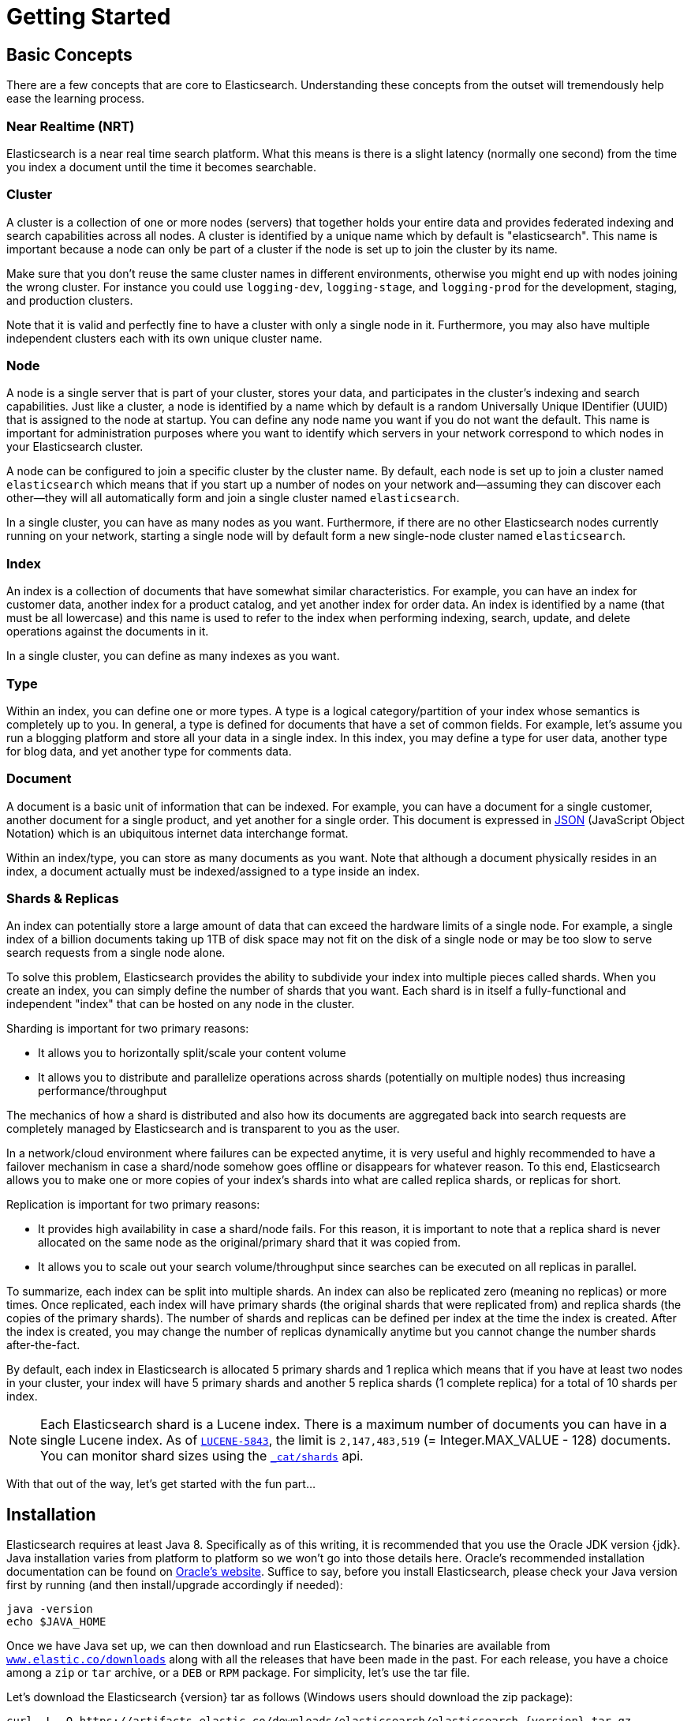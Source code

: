 [[getting-started]]
= Getting Started

[partintro]
--

Elasticsearch is a highly scalable open-source full-text search and analytics engine. It allows you to store, search, and analyze big volumes of data quickly and in near real time. It is generally used as the underlying engine/technology that powers applications that have complex search features and requirements.

Here are a few sample use-cases that Elasticsearch could be used for:

* You run an online web store where you allow your customers to search for products that you sell. In this case, you can use Elasticsearch to store your entire product catalog and inventory and provide search and autocomplete suggestions for them.
* You want to collect log or transaction data and you want to analyze and mine this data to look for trends, statistics, summarizations, or anomalies. In this case, you can use Logstash (part of the Elasticsearch/Logstash/Kibana stack) to collect, aggregate, and parse your data, and then have Logstash feed this data into Elasticsearch. Once the data is in Elasticsearch, you can run searches and aggregations to mine any information that is of interest to you.
* You run a price alerting platform which allows price-savvy customers to specify a rule like "I am interested in buying a specific electronic gadget and I want to be notified if the price of gadget falls below $X from any vendor within the next month". In this case you can scrape vendor prices, push them into Elasticsearch and use its reverse-search (Percolator) capability to match price movements against customer queries and eventually push the alerts out to the customer once matches are found.
* You have analytics/business-intelligence needs and want to quickly investigate, analyze, visualize, and ask ad-hoc questions on a lot of data (think millions or billions of records). In this case, you can use Elasticsearch to store your data and then use Kibana (part of the Elasticsearch/Logstash/Kibana stack) to build custom dashboards that can visualize aspects of your data that are important to you. Additionally, you can use the Elasticsearch aggregations functionality to perform complex business intelligence queries against your data.

For the rest of this tutorial, I will guide you through the process of getting Elasticsearch up and running, taking a peek inside it, and performing basic operations like indexing, searching, and modifying your data. At the end of this tutorial, you should have a good idea of what Elasticsearch is, how it works, and hopefully be inspired to see how you can use it to either build sophisticated search applications or to mine intelligence from your data.
--

== Basic Concepts

There are a few concepts that are core to Elasticsearch. Understanding these concepts from the outset will tremendously help ease the learning process.

[float]
=== Near Realtime (NRT)

Elasticsearch is a near real time search platform. What this means is there is a slight latency (normally one second) from the time you index a document until the time it becomes searchable.

[float]
=== Cluster

A cluster is a collection of one or more nodes (servers) that together holds your entire data and provides federated indexing and search capabilities across all nodes. A cluster is identified by a unique name which by default is "elasticsearch". This name is important because a node can only be part of a cluster if the node is set up to join the cluster by its name.

Make sure that you don't reuse the same cluster names in different
environments, otherwise you might end up with nodes joining the wrong cluster.
For instance you could use `logging-dev`, `logging-stage`, and `logging-prod`
for the development, staging, and production clusters.

Note that it is valid and perfectly fine to have a cluster with only a single node in it. Furthermore, you may also have multiple independent clusters each with its own unique cluster name.

[float]
=== Node

A node is a single server that is part of your cluster, stores your data, and participates in the cluster's indexing and search
capabilities. Just like a cluster, a node is identified by a name which by default is a random Universally Unique IDentifier (UUID) that is assigned to the node at startup. You can define any node name you want if you do not want the default.  This name is important for administration purposes where you want to identify which servers in your network correspond to which nodes in your Elasticsearch cluster.

A node can be configured to join a specific cluster by the cluster name. By default, each node is set up to join a cluster named `elasticsearch` which means that if you start up a number of nodes on your network and--assuming they can discover each other--they will all automatically form and join a single cluster named `elasticsearch`.

In a single cluster, you can have as many nodes as you want. Furthermore, if there are no other Elasticsearch nodes currently running on your network, starting a single node will by default form a new single-node cluster named `elasticsearch`.

[sect2]
[float]
=== Index

An index is a collection of documents that have somewhat similar characteristics. For example, you can have an index for customer data, another index for a product catalog, and yet another index for order data. An index is identified by a name (that must be all lowercase) and this name is used to refer to the index when performing indexing, search, update, and delete operations against the documents in it.

In a single cluster, you can define as many indexes as you want.

[float]
=== Type

Within an index, you can define one or more types. A type is a logical category/partition of your index whose semantics is completely up to you. In general, a type is defined for documents that have a set of common fields. For example, let's assume you run a blogging platform and store all your data in a single index. In this index, you may define a type for user data, another type for blog data, and yet another type for comments data.

[float]
=== Document

A document is a basic unit of information that can be indexed. For example, you can have a document for a single customer, another document for a single product, and yet another for a single order. This document is expressed in http://json.org/[JSON] (JavaScript Object Notation) which is an ubiquitous internet data interchange format.

Within an index/type, you can store as many documents as you want. Note that although a document physically resides in an index, a document actually must be indexed/assigned to a type inside an index.

[float]
=== Shards & Replicas

An index can potentially store a large amount of data that can exceed the hardware limits of a single node. For example, a single index of a billion documents taking up 1TB of disk space may not fit on the disk of a single node or may be too slow to serve search requests from a single node alone.

To solve this problem, Elasticsearch provides the ability to subdivide your index into multiple pieces called shards. When you create an index, you can simply define the number of shards that you want. Each shard is in itself a fully-functional and independent "index" that can be hosted on any node in the cluster.

Sharding is important for two primary reasons:

* It allows you to horizontally split/scale your content volume
* It allows you to distribute and parallelize operations across shards (potentially on multiple nodes) thus increasing performance/throughput


The mechanics of how a shard is distributed and also how its documents are aggregated back into search requests are completely managed by Elasticsearch and is transparent to you as the user.

In a network/cloud environment where failures can be expected anytime, it is very useful and highly recommended to have a failover mechanism in case a shard/node somehow goes offline or disappears for whatever reason. To this end, Elasticsearch allows you to make one or more copies of your index's shards into what are called replica shards, or replicas for short.

Replication is important for two primary reasons:

* It provides high availability in case a shard/node fails. For this reason, it is important to note that a replica shard is never allocated on the same node as the original/primary shard that it was copied from.
* It allows you to scale out your search volume/throughput since searches can be executed on all replicas in parallel.


To summarize, each index can be split into multiple shards. An index can also be replicated zero (meaning no replicas) or more times. Once replicated, each index will have primary shards (the original shards that were replicated from) and replica shards (the copies of the primary shards).
The number of shards and replicas can be defined per index at the time the index is created. After the index is created, you may change the number of replicas dynamically anytime but you cannot change the number shards after-the-fact.

By default, each index in Elasticsearch is allocated 5 primary shards and 1 replica which means that if you have at least two nodes in your cluster, your index will have 5 primary shards and another 5 replica shards (1 complete replica) for a total of 10 shards per index.

NOTE: Each Elasticsearch shard is a Lucene index.  There is a maximum number of documents you can have in a single Lucene index.  As of https://issues.apache.org/jira/browse/LUCENE-5843[`LUCENE-5843`], the limit is `2,147,483,519` (= Integer.MAX_VALUE - 128) documents.
You can monitor shard sizes using the <<cat-shards,`_cat/shards`>> api.

With that out of the way, let's get started with the fun part...

== Installation

Elasticsearch requires at least Java 8. Specifically as of this writing, it is recommended that you use the Oracle JDK version {jdk}. Java installation varies from platform to platform so we won't go into those details here. Oracle's recommended installation documentation can be found on http://docs.oracle.com/javase/8/docs/technotes/guides/install/install_overview.html[Oracle's website]. Suffice to say, before you install Elasticsearch, please check your Java version first by running (and then install/upgrade accordingly if needed):

[source,sh]
--------------------------------------------------
java -version
echo $JAVA_HOME
--------------------------------------------------

Once we have Java set up, we can then download and run Elasticsearch. The binaries are available from http://www.elastic.co/downloads[`www.elastic.co/downloads`] along with all the releases that have been made in the past. For each release, you have a choice among a `zip` or `tar` archive, or a `DEB` or `RPM` package. For simplicity, let's use the tar file.

Let's download the Elasticsearch {version} tar as follows (Windows users should download the zip package):

["source","sh",subs="attributes,callouts"]
--------------------------------------------------
curl -L -O https://artifacts.elastic.co/downloads/elasticsearch/elasticsearch-{version}.tar.gz
--------------------------------------------------
// NOTCONSOLE

Then extract it as follows (Windows users should unzip the zip package):

["source","sh",subs="attributes,callouts"]
--------------------------------------------------
tar -xvf elasticsearch-{version}.tar.gz
--------------------------------------------------

It will then create a bunch of files and folders in your current directory. We then go into the bin directory as follows:

["source","sh",subs="attributes,callouts"]
--------------------------------------------------
cd elasticsearch-{version}/bin
--------------------------------------------------

And now we are ready to start our node and single cluster (Windows users should run the elasticsearch.bat file):

[source,sh]
--------------------------------------------------
./elasticsearch
--------------------------------------------------

If everything goes well, you should see a bunch of messages that look like below:

["source","sh",subs="attributes,callouts"]
--------------------------------------------------
[2016-09-16T14:17:51,251][INFO ][o.e.n.Node               ] [] initializing ...
[2016-09-16T14:17:51,329][INFO ][o.e.e.NodeEnvironment    ] [6-bjhwl] using [1] data paths, mounts [[/ (/dev/sda1)]], net usable_space [317.7gb], net total_space [453.6gb], spins? [no], types [ext4]
[2016-09-16T14:17:51,330][INFO ][o.e.e.NodeEnvironment    ] [6-bjhwl] heap size [1.9gb], compressed ordinary object pointers [true]
[2016-09-16T14:17:51,333][INFO ][o.e.n.Node               ] [6-bjhwl] node name [6-bjhwl] derived from node ID; set [node.name] to override
[2016-09-16T14:17:51,334][INFO ][o.e.n.Node               ] [6-bjhwl] version[{version}], pid[21261], build[f5daa16/2016-09-16T09:12:24.346Z], OS[Linux/4.4.0-36-generic/amd64], JVM[Oracle Corporation/Java HotSpot(TM) 64-Bit Server VM/1.8.0_60/25.60-b23]
[2016-09-16T14:17:51,967][INFO ][o.e.p.PluginsService     ] [6-bjhwl] loaded module [aggs-matrix-stats]
[2016-09-16T14:17:51,967][INFO ][o.e.p.PluginsService     ] [6-bjhwl] loaded module [ingest-common]
[2016-09-16T14:17:51,967][INFO ][o.e.p.PluginsService     ] [6-bjhwl] loaded module [lang-expression]
[2016-09-16T14:17:51,967][INFO ][o.e.p.PluginsService     ] [6-bjhwl] loaded module [lang-groovy]
[2016-09-16T14:17:51,967][INFO ][o.e.p.PluginsService     ] [6-bjhwl] loaded module [lang-mustache]
[2016-09-16T14:17:51,967][INFO ][o.e.p.PluginsService     ] [6-bjhwl] loaded module [lang-painless]
[2016-09-16T14:17:51,967][INFO ][o.e.p.PluginsService     ] [6-bjhwl] loaded module [percolator]
[2016-09-16T14:17:51,968][INFO ][o.e.p.PluginsService     ] [6-bjhwl] loaded module [reindex]
[2016-09-16T14:17:51,968][INFO ][o.e.p.PluginsService     ] [6-bjhwl] loaded module [transport-netty3]
[2016-09-16T14:17:51,968][INFO ][o.e.p.PluginsService     ] [6-bjhwl] loaded module [transport-netty4]
[2016-09-16T14:17:51,968][INFO ][o.e.p.PluginsService     ] [6-bjhwl] loaded plugin [mapper-murmur3]
[2016-09-16T14:17:53,521][INFO ][o.e.n.Node               ] [6-bjhwl] initialized
[2016-09-16T14:17:53,521][INFO ][o.e.n.Node               ] [6-bjhwl] starting ...
[2016-09-16T14:17:53,671][INFO ][o.e.t.TransportService   ] [6-bjhwl] publish_address {192.168.8.112:9300}, bound_addresses {{192.168.8.112:9300}
[2016-09-16T14:17:53,676][WARN ][o.e.b.BootstrapCheck     ] [6-bjhwl] max virtual memory areas vm.max_map_count [65530] likely too low, increase to at least [262144]
[2016-09-16T14:17:56,718][INFO ][o.e.c.s.ClusterService   ] [6-bjhwl] new_master {6-bjhwl}{6-bjhwl4TkajjoD2oEipnQ}{8m3SNKoFR6yQl1I0JUfPig}{192.168.8.112}{192.168.8.112:9300}, reason: zen-disco-elected-as-master ([0] nodes joined)
[2016-09-16T14:17:56,731][INFO ][o.e.h.HttpServer         ] [6-bjhwl] publish_address {192.168.8.112:9200}, bound_addresses {[::1]:9200}, {192.168.8.112:9200}
[2016-09-16T14:17:56,732][INFO ][o.e.g.GatewayService     ] [6-bjhwl] recovered [0] indices into cluster_state
[2016-09-16T14:17:56,748][INFO ][o.e.n.Node               ] [6-bjhwl] started
--------------------------------------------------

Without going too much into detail, we can see that our node named "I8hydUG" (which will be a different set of characters in your case) has started and elected itself as a master in a single cluster. Don't worry yet at the moment what master means. The main thing that is important here is that we have started one node within one cluster.

As mentioned previously, we can override either the cluster or node name. This can be done from the command line when starting Elasticsearch as follows:

[source,sh]
--------------------------------------------------
./elasticsearch -Ecluster.name=my_cluster_name -Enode.name=my_node_name
--------------------------------------------------

Also note the line marked http with information about the HTTP address (`192.168.8.112`) and port (`9200`) that our node is reachable from. By default, Elasticsearch uses port `9200` to provide access to its REST API. This port is configurable if necessary.

== Exploring Your Cluster

[float]
=== The REST API

Now that we have our node (and cluster) up and running, the next step is to understand how to communicate with it. Fortunately, Elasticsearch provides a very comprehensive and powerful REST API that you can use to interact with your cluster. Among the few things that can be done with the API are as follows:

* Check your cluster, node, and index health, status, and statistics
* Administer your cluster, node, and index data and metadata
* Perform CRUD (Create, Read, Update, and Delete) and search operations against your indexes
* Execute advanced search operations such as paging, sorting, filtering, scripting, aggregations, and many others

=== Cluster Health

Let's start with a basic health check, which we can use to see how our cluster is doing. We'll be using curl to do this but you can use any tool that allows you to make HTTP/REST calls. Let's assume that we are still on the same node where we started Elasticsearch on and open another command shell window.

To check the cluster health, we will be using the <<cat,`_cat` API>>. Remember previously that our node HTTP endpoint is available at port `9200`:

[source,js]
--------------------------------------------------
curl 'localhost:9200/_cat/health?v'
--------------------------------------------------
// CONSOLE

And the response:

[source,txt]
--------------------------------------------------
epoch      timestamp cluster       status node.total node.data shards pri relo init unassign pending_tasks max_task_wait_time active_shards_percent
1475247709 17:01:49  elasticsearch green           1         1      0   0    0    0        0             0                  -                100.0%
--------------------------------------------------
// TESTRESPONSE[s/1475247709 17:01:49  elasticsearch/\\d+ \\d+:\\d+:\\d+ docs_integTest/ _cat]

We can see that our cluster named "elasticsearch" is up with a green status.

Whenever we ask for the cluster health, we either get green, yellow, or red. Green means everything is good (cluster is fully functional), yellow means all data is available but some replicas are not yet allocated (cluster is fully functional), and red means some data is not available for whatever reason. Note that even if a cluster is red, it still is partially functional (i.e. it will continue to serve search requests from the available shards) but you will likely need to fix it ASAP since you have missing data.

Also from the above response, we can see a total of 1 node and that we have 0 shards since we have no data in it yet. Note that since we are using the default cluster name (elasticsearch) and since Elasticsearch uses unicast network discovery by default to find other nodes on the same machine, it is possible that you could accidentally start up more than one node on your computer and have them all join a single cluster. In this scenario, you may see more than 1 node in the above response.

We can also get a list of nodes in our cluster as follows:

[source,js]
--------------------------------------------------
curl 'localhost:9200/_cat/nodes?v'
--------------------------------------------------
// CONSOLE

And the response:

[source,txt]
--------------------------------------------------
ip        heap.percent ram.percent cpu load_1m load_5m load_15m node.role master name
127.0.0.1           10           5   5    4.46                        mdi      *      PB2SGZY
--------------------------------------------------
// TESTRESPONSE[s/10           5   5    4.46/\\d+ \\d+ \\d+ (\\d+\\.\\d+)? (\\d+\\.\\d+)? (\\d+\.\\d+)?/]
// TESTRESPONSE[s/[*]/[*]/ s/PB2SGZY/.+/ _cat]

Here, we can see our one node named "I8hydUG", which is the single node that is currently in our cluster.

=== List All Indices

Now let's take a peek at our indices:

[source,js]
--------------------------------------------------
curl 'localhost:9200/_cat/indices?v'
--------------------------------------------------
// CONSOLE

And the response:

[source,txt]
--------------------------------------------------
health status index uuid pri rep docs.count docs.deleted store.size pri.store.size
--------------------------------------------------
// TESTRESPONSE[_cat]

Which simply means we have no indices yet in the cluster.

=== Create an Index

Now let's create an index named "customer" and then list all the indexes again:

[source,js]
--------------------------------------------------
curl -X PUT 'localhost:9200/customer?pretty'
curl 'localhost:9200/customer1?pretty'
--------------------------------------------------
// CONSOLE

The first command creates the index named "customer" using the PUT verb. We simply append `pretty` to the end of the call to tell it to pretty-print the JSON response (if any).

And the response:

[source,txt]
--------------------------------------------------
health status index    uuid                   pri rep docs.count docs.deleted store.size pri.store.size
yellow open   customer 95SQ4TSUT7mWBT7VNHH67A   5   1          0            0       260b           260b
--------------------------------------------------
// TESTRESPONSE[s/95SQ4TSUT7mWBT7VNHH67A/.+/ s/260b/\\d+b/ _cat]

The results of the second command tells us that we now have 1 index named customer and it has 5 primary shards and 1 replica (the defaults) and it contains 0 documents in it.

You might also notice that the customer index has a yellow health tagged to it. Recall from our previous discussion that yellow means that some replicas are not (yet) allocated. The reason this happens for this index is because Elasticsearch by default created one replica for this index. Since we only have one node running at the moment, that one replica cannot yet be allocated (for high availability) until a later point in time when another node joins the cluster. Once that replica gets allocated onto a second node, the health status for this index will turn to green.

=== Index and Query a Document

Let's now put something into our customer index. Remember previously that in order to index a document, we must tell Elasticsearch which type in the index it should go to.

Let's index a simple customer document into the customer index, "external" type, with an ID of 1 as follows:

[source,js]
--------------------------------------------------
curl -X PUT 'localhost:9200/customer/external/1?pretty' -d '{"name":"John Doe"}'
--------------------------------------------------
// CONSOLE

And the response:

[source,sh]
--------------------------------------------------
{
  "_index" : "customer",
  "_type" : "external",
  "_id" : "1",
  "_version" : 1,
  "result" : "created",
  "_shards" : {
    "total" : 2,
    "successful" : 1,
    "failed" : 0
  },
  "created" : true
}
--------------------------------------------------
// TESTRESPONSE

From the above, we can see that a new customer document was successfully created inside the customer index and the external type. The document also has an internal id of 1 which we specified at index time.

It is important to note that Elasticsearch does not require you to explicitly create an index first before you can index documents into it. In the previous example, Elasticsearch will automatically create the customer index if it didn't already exist beforehand.

Let's now retrieve that document that we just indexed:

[source,js]
--------------------------------------------------
curl 'localhost:9200/customer/external/1?pretty'
--------------------------------------------------
// CONSOLE
// TEST[continued]

And the response:

[source,js]
--------------------------------------------------
{
  "_index" : "customer",
  "_type" : "external",
  "_id" : "1",
  "_version" : 1,
  "found" : true,
  "_source" : { "name": "John Doe" }
}
--------------------------------------------------
// TESTRESPONSE

Nothing out of the ordinary here other than a field, `found`, stating that we found a document with the requested ID 1 and another field, `_source`, which returns the full JSON document that we indexed from the previous step.

=== Delete an Index

Now let's delete the index that we just created and then list all the indexes again:

[source,js]
--------------------------------------------------
DELETE /customer?pretty
GET /_cat/indices?v
--------------------------------------------------
// CONSOLE
// TEST[continued]

And the response:

[source,txt]
--------------------------------------------------
health status index uuid pri rep docs.count docs.deleted store.size pri.store.size
--------------------------------------------------
// TESTRESPONSE[_cat]

Which means that the index was deleted successfully and we are now back to where we started with nothing in our cluster.

Before we move on, let's take a closer look again at some of the API commands that we have learned so far:

[source,js]
--------------------------------------------------
PUT /customer
PUT /customer/external/1
{
  "name": "John Doe"
}
GET /customer/external/1
DELETE /customer
--------------------------------------------------
// CONSOLE

If we study the above commands carefully, we can actually see a pattern of how we access data in Elasticsearch. That pattern can be summarized as follows:

[source,js]
--------------------------------------------------
<REST Verb> /<Index>/<Type>/<ID>
--------------------------------------------------
// NOTCONSOLE

This REST access pattern is pervasive throughout all the API commands that if you can simply remember it, you will have a good head start at mastering Elasticsearch.

== Modifying Your Data

Elasticsearch provides data manipulation and search capabilities in near real time. By default, you can expect a one second delay (refresh interval) from the time you index/update/delete your data until the time that it appears in your search results. This is an important distinction from other platforms like SQL wherein data is immediately available after a transaction is completed.

[float]
=== Indexing/Replacing Documents

We've previously seen how we can index a single document. Let's recall that command again:

[source,js]
--------------------------------------------------
PUT /customer/external/1?pretty
{
  "name": "John Doe"
}
--------------------------------------------------
// CONSOLE

Again, the above will index the specified document into the customer index, external type, with the ID of 1. If we then executed the above command again with a different (or same) document, Elasticsearch will replace (i.e. reindex) a new document on top of the existing one with the ID of 1:

[source,js]
--------------------------------------------------
PUT /customer/external/1?pretty
{
  "name": "Jane Doe"
}
--------------------------------------------------
// CONSOLE
// TEST[continued]

The above changes the name of the document with the ID of 1 from "John Doe" to "Jane Doe". If, on the other hand, we use a different ID, a new document will be indexed and the existing document(s) already in the index remains untouched.

[source,js]
--------------------------------------------------
PUT /customer/external/2?pretty
{
  "name": "Jane Doe"
}
--------------------------------------------------
// CONSOLE
// TEST[continued]

The above indexes a new document with an ID of 2.

When indexing, the ID part is optional. If not specified, Elasticsearch will generate a random ID and then use it to index the document. The actual ID Elasticsearch generates (or whatever we specified explicitly in the previous examples) is returned as part of the index API call.

This example shows how to index a document without an explicit ID:

[source,js]
--------------------------------------------------
POST /customer/external?pretty
{
  "name": "Jane Doe"
}
--------------------------------------------------
// CONSOLE
// TEST[continued]

Note that in the above case, we are using the `POST` verb instead of PUT since we didn't specify an ID.

=== Updating Documents

In addition to being able to index and replace documents, we can also update documents. Note though that Elasticsearch does not actually do in-place updates under the hood. Whenever we do an update, Elasticsearch deletes the old document and then indexes a new document with the update applied to it in one shot.

This example shows how to update our previous document (ID of 1) by changing the name field to "Jane Doe":

[source,js]
--------------------------------------------------
POST /customer/external/1/_update?pretty
{
  "doc": { "name": "Jane Doe" }
}
--------------------------------------------------
// CONSOLE
// TEST[continued]

This example shows how to update our previous document (ID of 1) by changing the name field to "Jane Doe" and at the same time add an age field to it:

[source,js]
--------------------------------------------------
POST /customer/external/1/_update?pretty
{
  "doc": { "name": "Jane Doe", "age": 20 }
}
--------------------------------------------------
// CONSOLE
// TEST[continued]

Updates can also be performed by using simple scripts. This example uses a script to increment the age by 5:

[source,js]
--------------------------------------------------
POST /customer/external/1/_update?pretty
{
  "script" : "ctx._source.age += 5"
}
--------------------------------------------------
// CONSOLE
// TEST[continued]

In the above example, `ctx._source` refers to the current source document that is about to be updated.

Note that as of this writing, updates can only be performed on a single document at a time. In the future, Elasticsearch might provide the ability to update multiple documents given a query condition (like an `SQL UPDATE-WHERE` statement).

=== Deleting Documents

Deleting a document is fairly straightforward. This example shows how to delete our previous customer with the ID of 2:

[source,js]
--------------------------------------------------
DELETE /customer/external/2?pretty
--------------------------------------------------
// CONSOLE
// TEST[continued]

See the <<docs-delete-by-query>> to delete all documents matching a specific query.
It is worth noting that it is much more efficient to delete a whole index
instead of deleting all documents with the Delete By Query API.

=== Batch Processing

In addition to being able to index, update, and delete individual documents, Elasticsearch also provides the ability to perform any of the above operations in batches using the <<docs-bulk,`_bulk` API>>. This functionality is important in that it provides a very efficient mechanism to do multiple operations as fast as possible with as little network roundtrips as possible.

As a quick example, the following call indexes two documents (ID 1 - John Doe and ID 2 - Jane Doe) in one bulk operation:

[source,js]
--------------------------------------------------
POST /customer/external/_bulk?pretty
{"index":{"_id":"1"}}
{"name": "John Doe" }
{"index":{"_id":"2"}}
{"name": "Jane Doe" }
--------------------------------------------------
// CONSOLE

This example updates the first document (ID of 1) and then deletes the second document (ID of 2) in one bulk operation:

[source,sh]
--------------------------------------------------
POST /customer/external/_bulk?pretty
{"update":{"_id":"1"}}
{"doc": { "name": "John Doe becomes Jane Doe" } }
{"delete":{"_id":"2"}}
--------------------------------------------------
// CONSOLE
// TEST[continued]

Note above that for the delete action, there is no corresponding source document after it since deletes only require the ID of the document to be deleted.

The bulk API executes all the actions sequentially and in order. If a single action fails for whatever reason, it will continue to process the remainder of the actions after it. When the bulk API returns, it will provide a status for each action (in the same order it was sent in) so that you can check if a specific action failed or not.

== Exploring Your Data

[float]
=== Sample Dataset

Now that we've gotten a glimpse of the basics, let's try to work on a more realistic dataset. I've prepared a sample of fictitious JSON documents of customer bank account information. Each document has the following schema:

[source,js]
--------------------------------------------------
{
    "account_number": 0,
    "balance": 16623,
    "firstname": "Bradshaw",
    "lastname": "Mckenzie",
    "age": 29,
    "gender": "F",
    "address": "244 Columbus Place",
    "employer": "Euron",
    "email": "bradshawmckenzie@euron.com",
    "city": "Hobucken",
    "state": "CO"
}
--------------------------------------------------
// NOTCONSOLE

For the curious, I generated this data from http://www.json-generator.com/[`www.json-generator.com/`] so please ignore the actual values and semantics of the data as these are all randomly generated.

[float]
=== Loading the Sample Dataset

You can download the sample dataset (accounts.json) from https://github.com/elastic/elasticsearch/blob/master/docs/src/test/resources/accounts.json?raw=true[here]. Extract it to our current directory and let's load it into our cluster as follows:

[source,sh]
--------------------------------------------------
curl -XPOST 'localhost:9200/bank/account/_bulk?pretty&refresh' --data-binary "@accounts.json"
curl 'localhost:9200/_cat/indices?v'
--------------------------------------------------
// NOTCONSOLE

////
This replicates the above in a document-testing friendly way but isn't visible
in the docs:

[source,js]
--------------------------------------------------
GET /_cat/indices?v
--------------------------------------------------
// CONSOLE
// TEST[setup:bank]
////

And the response:

[source,js]
--------------------------------------------------
health status index uuid                   pri rep docs.count docs.deleted store.size pri.store.size
yellow open   bank  l7sSYV2cQXmu6_4rJWVIww   5   1       1000            0    128.6kb        128.6kb
--------------------------------------------------
// TESTRESPONSE[s/128.6kb/\\d+(\\.\\d+)?[mk]?b/]
// TESTRESPONSE[s/l7sSYV2cQXmu6_4rJWVIww/.+/ _cat]

Which means that we just successfully bulk indexed 1000 documents into the bank index (under the account type).

=== The Search API

Now let's start with some simple searches. There are two basic ways to run searches: one is by sending search parameters through the <<search-uri-request,REST request URI>> and the other by sending them through the <<search-request-body,REST request body>>. The request body method allows you to be more expressive and also to define your searches in a more readable JSON format. We'll try one example of the request URI method but for the remainder of this tutorial, we will exclusively be using the request body method.

The REST API for search is accessible from the `_search` endpoint. This example returns all documents in the bank index:

[source,js]
--------------------------------------------------
GET /bank/_search?q=*&sort=account_number:asc
--------------------------------------------------
// CONSOLE
// TEST[continued]

Let's first dissect the search call. We are searching (`_search` endpoint) in the bank index, and the `q=*` parameter instructs Elasticsearch to match all documents in the index. The `pretty` parameter, again, just tells Elasticsearch to return pretty-printed JSON results.

And the response (partially shown):

[source,js]
--------------------------------------------------
{
  "took" : 63,
  "timed_out" : false,
  "_shards" : {
    "total" : 5,
    "successful" : 5,
    "failed" : 0
  },
  "hits" : {
    "total" : 1000,
    "max_score" : null,
    "hits" : [ {
      "_index" : "bank",
      "_type" : "account",
      "_id" : "0",
      "sort": [0],
      "_score" : null,
      "_source" : {"account_number":0,"balance":16623,"firstname":"Bradshaw","lastname":"Mckenzie","age":29,"gender":"F","address":"244 Columbus Place","employer":"Euron","email":"bradshawmckenzie@euron.com","city":"Hobucken","state":"CO"}
    }, {
      "_index" : "bank",
      "_type" : "account",
      "_id" : "1",
      "sort": [1],
      "_score" : null,
      "_source" : {"account_number":1,"balance":39225,"firstname":"Amber","lastname":"Duke","age":32,"gender":"M","address":"880 Holmes Lane","employer":"Pyrami","email":"amberduke@pyrami.com","city":"Brogan","state":"IL"}
    }, ...
    ]
  }
}
--------------------------------------------------
// TESTRESPONSE[s/"took" : 63/"took" : $body.took/]
// TESTRESPONSE[s/\.\.\./$body.hits.hits.2, $body.hits.hits.3, $body.hits.hits.4, $body.hits.hits.5, $body.hits.hits.6, $body.hits.hits.7, $body.hits.hits.8, $body.hits.hits.9/]

As for the response, we see the following parts:

* `took` – time in milliseconds for Elasticsearch to execute the search
* `timed_out` – tells us if the search timed out or not
* `_shards` – tells us how many shards were searched, as well as a count of the successful/failed searched shards
* `hits` – search results
* `hits.total` – total number of documents matching our search criteria
* `hits.hits` – actual array of search results (defaults to first 10 documents)
* `sort` - sort key for results (missing if sorting by score)
* `_score` and `max_score` - ignore these fields for now

Here is the same exact search above using the alternative request body method:

[source,js]
--------------------------------------------------
GET /bank/_search
{
  "query": { "match_all": {} },
  "sort": [
    { "account_number": "asc" }
  ]
}
--------------------------------------------------
// CONSOLE
// TEST[continued]

The difference here is that instead of passing `q=*` in the URI, we POST a JSON-style query request body to the `_search` API. We'll discuss this JSON query in the next section.

////
Hidden response just so we can assert that it is indeed the same but don't have
to clutter the docs with it:

[source,js]
--------------------------------------------------
{
  "took" : 63,
  "timed_out" : false,
  "_shards" : {
    "total" : 5,
    "successful" : 5,
    "failed" : 0
  },
  "hits" : {
    "total" : 1000,
    "max_score": null,
    "hits" : [ {
      "_index" : "bank",
      "_type" : "account",
      "_id" : "0",
      "sort": [0],
      "_score": null,
      "_source" : {"account_number":0,"balance":16623,"firstname":"Bradshaw","lastname":"Mckenzie","age":29,"gender":"F","address":"244 Columbus Place","employer":"Euron","email":"bradshawmckenzie@euron.com","city":"Hobucken","state":"CO"}
    }, {
      "_index" : "bank",
      "_type" : "account",
      "_id" : "1",
      "sort": [1],
      "_score": null,
      "_source" : {"account_number":1,"balance":39225,"firstname":"Amber","lastname":"Duke","age":32,"gender":"M","address":"880 Holmes Lane","employer":"Pyrami","email":"amberduke@pyrami.com","city":"Brogan","state":"IL"}
    }, ...
    ]
  }
}
--------------------------------------------------
// TESTRESPONSE[s/"took" : 63/"took" : $body.took/]
// TESTRESPONSE[s/\.\.\./$body.hits.hits.2, $body.hits.hits.3, $body.hits.hits.4, $body.hits.hits.5, $body.hits.hits.6, $body.hits.hits.7, $body.hits.hits.8, $body.hits.hits.9/]

////

It is important to understand that once you get your search results back, Elasticsearch is completely done with the request and does not maintain any kind of server-side resources or open cursors into your results. This is in stark contrast to many other platforms such as SQL wherein you may initially get a partial subset of your query results up-front and then you have to continuously go back to the server if you want to fetch (or page through) the rest of the results using some kind of stateful server-side cursor.

=== Introducing the Query Language

Elasticsearch provides a JSON-style domain-specific language that you can use to execute queries. This is referred to as the <<query-dsl,Query DSL>>. The query language is quite comprehensive and can be intimidating at first glance but the best way to actually learn it is to start with a few basic examples.

Going back to our last example, we executed this query:

[source,js]
--------------------------------------------------
GET /bank/_search
{
  "query": { "match_all": {} }
}
--------------------------------------------------
// CONSOLE
// TEST[continued]

Dissecting the above, the `query` part tells us what our query definition is and the `match_all` part is simply the type of query that we want to run. The `match_all` query is simply a search for all documents in the specified index.

In addition to the `query` parameter, we also can pass other parameters to
influence the search results. In the example in the section above we passed in
`sort`, here we pass in `size`:

[source,js]
--------------------------------------------------
GET /bank/_search
{
  "query": { "match_all": {} },
  "size": 1
}
--------------------------------------------------
// CONSOLE
// TEST[continued]

Note that if `size` is not specified, it defaults to 10.

This example does a `match_all` and returns documents 11 through 20:

[source,js]
--------------------------------------------------
GET /bank/_search
{
  "query": { "match_all": {} },
  "from": 10,
  "size": 10
}
--------------------------------------------------
// CONSOLE
// TEST[continued]

The `from` parameter (0-based) specifies which document index to start from and the `size` parameter specifies how many documents to return starting at the from parameter. This feature is useful when implementing paging of search results. Note that if `from` is not specified, it defaults to 0.

This example does a `match_all` and sorts the results by account balance in descending order and returns the top 10 (default size) documents.

[source,js]
--------------------------------------------------
GET /bank/_search
{
  "query": { "match_all": {} },
  "sort": { "balance": { "order": "desc" } }
}
--------------------------------------------------
// CONSOLE
// TEST[continued]

=== Executing Searches

Now that we have seen a few of the basic search parameters, let's dig in some more into the Query DSL. Let's first take a look at the returned document fields. By default, the full JSON document is returned as part of all searches. This is referred to as the source (`_source` field in the search hits). If we don't want the entire source document returned, we have the ability to request only a few fields from within source to be returned.

This example shows how to return two fields, `account_number` and `balance` (inside of `_source`), from the search:

[source,js]
--------------------------------------------------
GET /bank/_search
{
  "query": { "match_all": {} },
  "_source": ["account_number", "balance"]
}
--------------------------------------------------
// CONSOLE
// TEST[continued]

Note that the above example simply reduces the `_source` field. It will still only return one field named `_source` but within it, only the fields `account_number` and `balance` are included.

If you come from a SQL background, the above is somewhat similar in concept to the `SQL SELECT FROM` field list.

Now let's move on to the query part. Previously, we've seen how the `match_all` query is used to match all documents. Let's now introduce a new query called the <<query-dsl-match-query,`match` query>>, which can be thought of as a basic fielded search query (i.e. a search done against a specific field or set of fields).

This example returns the account numbered 20:

[source,js]
--------------------------------------------------
GET /bank/_search
{
  "query": { "match": { "account_number": 20 } }
}
--------------------------------------------------
// CONSOLE
// TEST[continued]

This example returns all accounts containing the term "mill" in the address:

[source,js]
--------------------------------------------------
GET /bank/_search
{
  "query": { "match": { "address": "mill" } }
}
--------------------------------------------------
// CONSOLE
// TEST[continued]

This example returns all accounts containing the term "mill" or "lane" in the address:

[source,js]
--------------------------------------------------
GET /bank/_search
{
  "query": { "match": { "address": "mill lane" } }
}
--------------------------------------------------
// CONSOLE
// TEST[continued]

This example is a variant of `match` (`match_phrase`) that returns all accounts containing the phrase "mill lane" in the address:

[source,js]
--------------------------------------------------
GET /bank/_search
{
  "query": { "match_phrase": { "address": "mill lane" } }
}
--------------------------------------------------
// CONSOLE
// TEST[continued]

Let's now introduce the <<query-dsl-bool-query,`bool`(ean) query>>. The `bool` query allows us to compose smaller queries into bigger queries using boolean logic.

This example composes two `match` queries and returns all accounts containing "mill" and "lane" in the address:

[source,js]
--------------------------------------------------
GET /bank/_search
{
  "query": {
    "bool": {
      "must": [
        { "match": { "address": "mill" } },
        { "match": { "address": "lane" } }
      ]
    }
  }
}
--------------------------------------------------
// CONSOLE
// TEST[continued]

In the above example, the `bool must` clause specifies all the queries that must be true for a document to be considered a match.

In contrast, this example composes two `match` queries and returns all accounts containing "mill" or "lane" in the address:

[source,js]
--------------------------------------------------
GET /bank/_search
{
  "query": {
    "bool": {
      "should": [
        { "match": { "address": "mill" } },
        { "match": { "address": "lane" } }
      ]
    }
  }
}
--------------------------------------------------
// CONSOLE
// TEST[continued]

In the above example, the `bool should` clause specifies a list of queries either of which must be true for a document to be considered a match.

This example composes two `match` queries and returns all accounts that contain neither "mill" nor "lane" in the address:

[source,js]
--------------------------------------------------
GET /bank/_search
{
  "query": {
    "bool": {
      "must_not": [
        { "match": { "address": "mill" } },
        { "match": { "address": "lane" } }
      ]
    }
  }
}
--------------------------------------------------
// CONSOLE
// TEST[continued]

In the above example, the `bool must_not` clause specifies a list of queries none of which must be true for a document to be considered a match.

We can combine `must`, `should`, and `must_not` clauses simultaneously inside a `bool` query. Furthermore, we can compose `bool` queries inside any of these `bool` clauses to mimic any complex multi-level boolean logic.

This example returns all accounts of anybody who is 40 years old but don't live in ID(aho):

[source,js]
--------------------------------------------------
GET /bank/_search
{
  "query": {
    "bool": {
      "must": [
        { "match": { "age": "40" } }
      ],
      "must_not": [
        { "match": { "state": "ID" } }
      ]
    }
  }
}
--------------------------------------------------
// CONSOLE
// TEST[continued]

=== Executing Filters

In the previous section, we skipped over a little detail called the document score (`_score` field in the search results). The score is a numeric value that is a relative measure of how well the document matches the search query that we specified. The higher the score, the more relevant the document is, the lower the score, the less relevant the document is.

But queries do not always need to produce scores, in particular when they are only used for "filtering" the document set. Elasticsearch detects these situations and automatically optimizes query execution in order not to compute useless scores.

The <<query-dsl-bool-query,`bool` query>> that we introduced in the previous section also supports `filter` clauses which allow to use a query to restrict the documents that will be matched by other clauses, without changing how scores are computed. As an example, let's introduce the <<query-dsl-range-query,`range` query>>, which allows us to filter documents by a range of values. This is generally used for numeric or date filtering.

This example uses a bool query to return all accounts with balances between 20000 and 30000, inclusive. In other words, we want to find accounts with a balance that is greater than or equal to 20000 and less than or equal to 30000.

[source,js]
--------------------------------------------------
GET /bank/_search
{
  "query": {
    "bool": {
      "must": { "match_all": {} },
      "filter": {
        "range": {
          "balance": {
            "gte": 20000,
            "lte": 30000
          }
        }
      }
    }
  }
}
--------------------------------------------------
// CONSOLE
// TEST[continued]

Dissecting the above, the bool query contains a `match_all` query (the query part) and a `range` query (the filter part). We can substitute any other queries into the query and the filter parts. In the above case, the range query makes perfect sense since documents falling into the range all match "equally", i.e., no document is more relevant than another.

In addition to the `match_all`, `match`, `bool`, and `range` queries, there are a lot of other query types that are available and we won't go into them here. Since we already have a basic understanding of how they work, it shouldn't be too difficult to apply this knowledge in learning and experimenting with the other query types.

=== Executing Aggregations

Aggregations provide the ability to group and extract statistics from your data. The easiest way to think about aggregations is by roughly equating it to the SQL GROUP BY and the SQL aggregate functions. In Elasticsearch, you have the ability to execute searches returning hits and at the same time return aggregated results separate from the hits all in one response. This is very powerful and efficient in the sense that you can run queries and multiple aggregations and get the results back of both (or either) operations in one shot avoiding network roundtrips using a concise and simplified API.

To start with, this example groups all the accounts by state, and then returns the top 10 (default) states sorted by count descending (also default):

[source,js]
--------------------------------------------------
GET /bank/_search
{
  "size": 0,
  "aggs": {
    "group_by_state": {
      "terms": {
        "field": "state.keyword"
      }
    }
  }
}
--------------------------------------------------
// CONSOLE
// TEST[continued]

In SQL, the above aggregation is similar in concept to:

[source,sh]
--------------------------------------------------
SELECT state, COUNT(*) FROM bank GROUP BY state ORDER BY COUNT(*) DESC
--------------------------------------------------

And the response (partially shown):

[source,js]
--------------------------------------------------
{
  "took": 29,
  "timed_out": false,
  "_shards": {
    "total": 5,
    "successful": 5,
    "failed": 0
  },
  "hits" : {
    "total" : 1000,
    "max_score" : 0.0,
    "hits" : [ ]
  },
  "aggregations" : {
    "group_by_state" : {
      "doc_count_error_upper_bound": 20,
      "sum_other_doc_count": 770,
      "buckets" : [ {
        "key" : "ID",
        "doc_count" : 27
      }, {
        "key" : "TX",
        "doc_count" : 27
      }, {
        "key" : "AL",
        "doc_count" : 25
      }, {
        "key" : "MD",
        "doc_count" : 25
      }, {
        "key" : "TN",
        "doc_count" : 23
      }, {
        "key" : "MA",
        "doc_count" : 21
      }, {
        "key" : "NC",
        "doc_count" : 21
      }, {
        "key" : "ND",
        "doc_count" : 21
      }, {
        "key" : "ME",
        "doc_count" : 20
      }, {
        "key" : "MO",
        "doc_count" : 20
      } ]
    }
  }
}
--------------------------------------------------
// TESTRESPONSE[s/"took": 29/"took": $body.took/]

We can see that there are 27 accounts in `ID` (Idaho), followed by 27 accounts
in `TX` (Texas), followed by 25 accounts in `AL` (Alabama), and so forth.

Note that we set `size=0` to not show search hits because we only want to see the aggregation results in the response.

Building on the previous aggregation, this example calculates the average account balance by state (again only for the top 10 states sorted by count in descending order):

[source,js]
--------------------------------------------------
GET /bank/_search
{
  "size": 0,
  "aggs": {
    "group_by_state": {
      "terms": {
        "field": "state.keyword"
      },
      "aggs": {
        "average_balance": {
          "avg": {
            "field": "balance"
          }
        }
      }
    }
  }
}
--------------------------------------------------
// CONSOLE
// TEST[continued]

Notice how we nested the `average_balance` aggregation inside the `group_by_state` aggregation. This is a common pattern for all the aggregations. You can nest aggregations inside aggregations arbitrarily to extract pivoted summarizations that you require from your data.

Building on the previous aggregation, let's now sort on the average balance in descending order:

[source,js]
--------------------------------------------------
GET /bank/_search
{
  "size": 0,
  "aggs": {
    "group_by_state": {
      "terms": {
        "field": "state.keyword",
        "order": {
          "average_balance": "desc"
        }
      },
      "aggs": {
        "average_balance": {
          "avg": {
            "field": "balance"
          }
        }
      }
    }
  }
}
--------------------------------------------------
// CONSOLE
// TEST[continued]

This example demonstrates how we can group by age brackets (ages 20-29, 30-39, and 40-49), then by gender, and then finally get the average account balance, per age bracket, per gender:

[source,js]
--------------------------------------------------
GET /bank/_search
{
  "size": 0,
  "aggs": {
    "group_by_age": {
      "range": {
        "field": "age",
        "ranges": [
          {
            "from": 20,
            "to": 30
          },
          {
            "from": 30,
            "to": 40
          },
          {
            "from": 40,
            "to": 50
          }
        ]
      },
      "aggs": {
        "group_by_gender": {
          "terms": {
            "field": "gender.keyword"
          },
          "aggs": {
            "average_balance": {
              "avg": {
                "field": "balance"
              }
            }
          }
        }
      }
    }
  }
}
--------------------------------------------------
// CONSOLE
// TEST[continued]

There are a many other aggregations capabilities that we won't go into detail here. The <<search-aggregations,aggregations reference guide>> is a great starting point if you want to do further experimentation.

== Conclusion

Elasticsearch is both a simple and complex product. We've so far learned the basics of what it is, how to look inside of it, and how to work with it using some of the REST APIs. I hope that this tutorial has given you a better understanding of what Elasticsearch is and more importantly, inspired you to further experiment with the rest of its great features!
